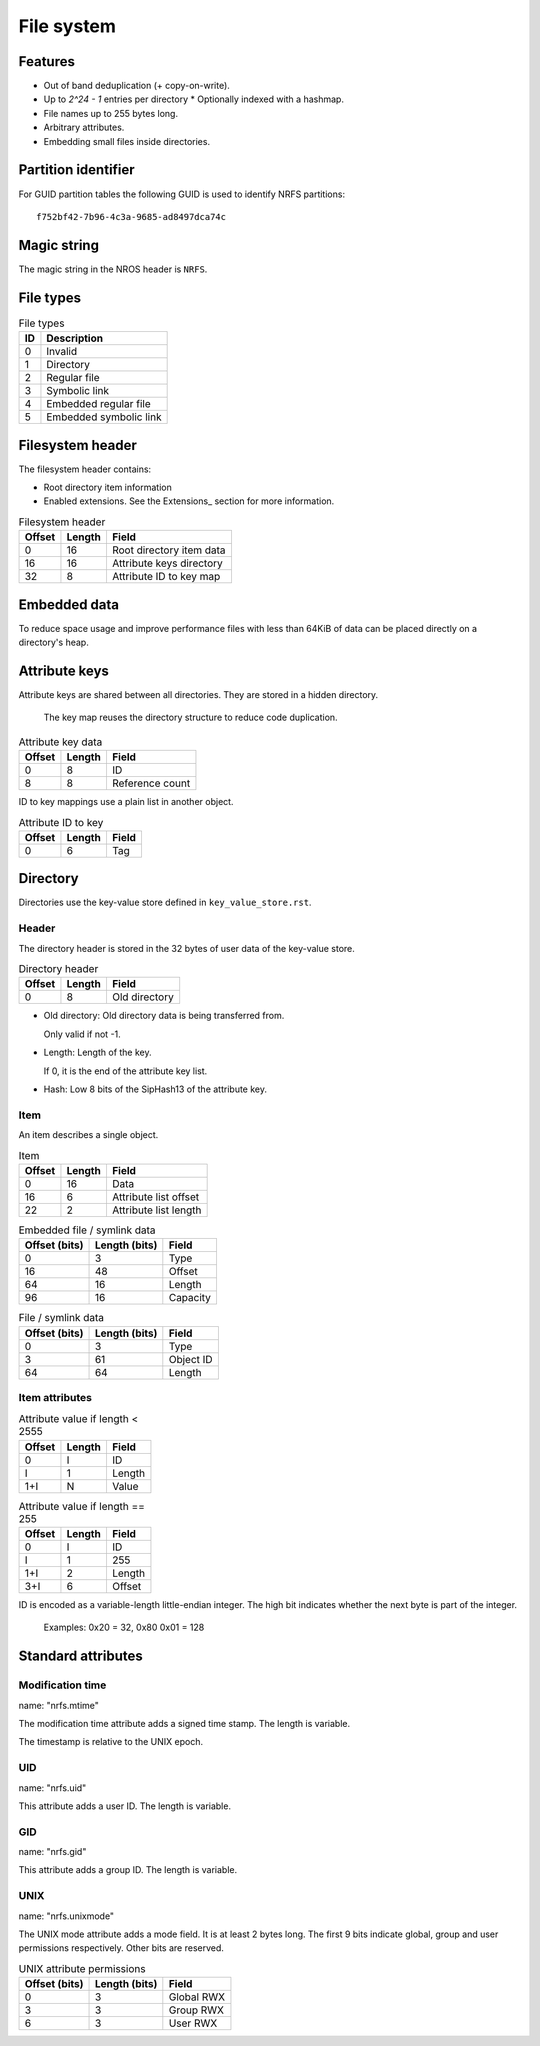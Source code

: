 File system
===========

Features
--------

* Out of band deduplication (+ copy-on-write).
* Up to `2^24 - 1` entries per directory
  * Optionally indexed with a hashmap.
* File names up to 255 bytes long.
* Arbitrary attributes.
* Embedding small files inside directories.


Partition identifier
--------------------

For GUID partition tables the following GUID is used to identify NRFS partitions:

::

  f752bf42-7b96-4c3a-9685-ad8497dca74c


Magic string
------------

The magic string in the NROS header is ``NRFS``.


File types
----------

.. table:: File types

  == ===========
  ID Description
  == ===========
   0 Invalid
   1 Directory
   2 Regular file
   3 Symbolic link
   4 Embedded regular file
   5 Embedded symbolic link
  == ===========


Filesystem header
-----------------

The filesystem header contains:

* Root directory item information

* Enabled extensions.
  See the Extensions_ section for more information.

.. table:: Filesystem header

  ====== ====== =====
  Offset Length Field
  ====== ====== =====
       0     16 Root directory item data
      16     16 Attribute keys directory
      32      8 Attribute ID to key map
  ====== ====== =====


Embedded data
-------------

To reduce space usage and improve performance files with less than 64KiB of
data can be placed directly on a directory's heap.


Attribute keys
--------------

Attribute keys are shared between all directories.
They are stored in a hidden directory.

  The key map reuses the directory structure to reduce code duplication.

.. table:: Attribute key data

   ====== ====== =====
   Offset Length Field
   ====== ====== =====
        0      8 ID
        8      8 Reference count
   ====== ====== =====

ID to key mappings use a plain list in another object.

.. table:: Attribute ID to key

   ====== ====== =====
   Offset Length Field
   ====== ====== =====
        0      6 Tag
   ====== ====== =====


Directory
---------

Directories use the key-value store defined in ``key_value_store.rst``.

Header
~~~~~~

The directory header is stored in the 32 bytes of user data of the key-value
store.

.. table:: Directory header

  ====== ====== =====
  Offset Length Field
  ====== ====== =====
       0      8 Old directory
  ====== ====== =====

* Old directory: Old directory data is being transferred from.

  Only valid if not -1.

* Length: Length of the key.

  If 0, it is the end of the attribute key list.

* Hash: Low 8 bits of the SipHash13 of the attribute key.

Item
~~~~

An item describes a single object.

.. table:: Item

   ====== ====== =====
   Offset Length Field
   ====== ====== =====
        0     16 Data
       16      6 Attribute list offset
       22      2 Attribute list length
   ====== ====== =====

.. table:: Embedded file / symlink data

   ============= ============= =====
   Offset (bits) Length (bits) Field
   ============= ============= =====
               0             3 Type
              16            48 Offset
              64            16 Length
              96            16 Capacity
   ============= ============= =====

.. table:: File / symlink data

   ============= ============= =====
   Offset (bits) Length (bits) Field
   ============= ============= =====
               0             3 Type
               3            61 Object ID
              64            64 Length
   ============= ============= =====

.. table:: Directory data

   ============= ============= =====
   Offset (bits) Length (bits) Field
   ============= ============= =====
               0             3 Type
               3            61 Object ID
               64           32 Item count
   ============= ============= =====


Item attributes
~~~~~~~~~~~~~~~

.. table:: Attribute value if length < 2555

  ====== ====== =====
  Offset Length Field
  ====== ====== =====
       0      I ID
       I      1 Length
     1+I      N Value
  ====== ====== =====

.. table:: Attribute value if length == 255

  ====== ====== =====
  Offset Length Field
  ====== ====== =====
       0      I ID
       I      1 255
     1+I      2 Length
     3+I      6 Offset
  ====== ====== =====

ID is encoded as a variable-length little-endian integer.
The high bit indicates whether the next byte is part of the integer.

  Examples: 0x20 = 32, 0x80 0x01 = 128


Standard attributes
-------------------

Modification time
~~~~~~~~~~~~~~~~~

name: "nrfs.mtime"

The modification time attribute adds a signed time stamp.
The length is variable.

The timestamp is relative to the UNIX epoch.


UID
~~~

name: "nrfs.uid"

This attribute adds a user ID.
The length is variable.


GID
~~~

name: "nrfs.gid"

This attribute adds a group ID.
The length is variable.


UNIX
~~~~

name: "nrfs.unixmode"

The UNIX mode attribute adds a mode field.
It is at least 2 bytes long.
The first 9 bits indicate global, group and user permissions respectively.
Other bits are reserved.

.. table:: UNIX attribute permissions

  ============= ============= =====
  Offset (bits) Length (bits) Field
  ============= ============= =====
              0             3 Global RWX
              3             3 Group RWX
              6             3 User RWX
  ============= ============= =====
